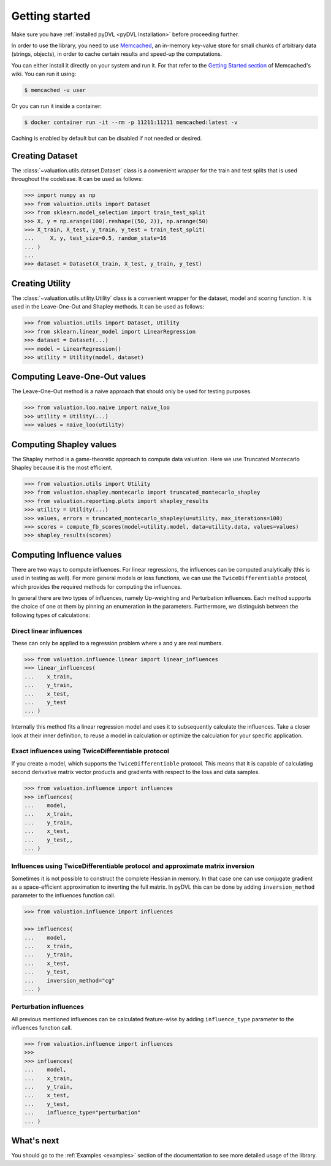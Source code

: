.. _getting started:

===============
Getting started
===============

Make sure you have :ref:`installed pyDVL <pyDVL Installation>` before proceeding further.

In order to use the library, you need to use `Memcached <https://memcached.org/>`_,
an in-memory key-value store for small chunks of arbitrary data (strings, objects),
in order to cache certain results and speed-up the computations.

You can either install it directly on your system and run it. For that refer to the
`Getting Started section <https://github.com/memcached/memcached/wiki#getting-started>`_
of Memcached's wiki. You can run it using:

.. code-block:: shell

   $ memcached -u user

Or you can run it inside a container:

.. code-block:: shell

    $ docker container run -it --rm -p 11211:11211 memcached:latest -v

Caching is enabled by default but can be disabled if not needed or desired.

Creating Dataset
================

The :class:`~valuation.utils.dataset.Dataset` class is a convenient wrapper
for the train and test splits that is used throughout the codebase. It can be used as follows:

.. code-block:: python

   >>> import numpy as np
   >>> from valuation.utils import Dataset
   >>> from sklearn.model_selection import train_test_split
   >>> X, y = np.arange(100).reshape((50, 2)), np.arange(50)
   >>> X_train, X_test, y_train, y_test = train_test_split(
   ...     X, y, test_size=0.5, random_state=16
   ... )
   ...
   >>> dataset = Dataset(X_train, X_test, y_train, y_test)


Creating Utility
================

The :class:`~valuation.utils.utility.Utility` class is a convenient wrapper
for the dataset, model and scoring function. It is used in the Leave-One-Out and Shapley methods.
It can be used as follows:

.. code-block:: python

   >>> from valuation.utils import Dataset, Utility
   >>> from sklearn.linear_model import LinearRegression
   >>> dataset = Dataset(...)
   >>> model = LinearRegression()
   >>> utility = Utility(model, dataset)


Computing Leave-One-Out values
==============================

The Leave-One-Out method is a naive approach that should only be used for testing purposes.

.. code-block:: python

   >>> from valuation.loo.naive import naive_loo
   >>> utility = Utility(...)
   >>> values = naive_loo(utility)


Computing Shapley values
========================

The Shapley method is a game-theoretic approach to compute data valuation.
Here we use Truncated Montecarlo Shapley because it is the most efficient.

.. code-block:: python

   >>> from valuation.utils import Utility
   >>> from valuation.shapley.montecarlo import truncated_montecarlo_shapley
   >>> from valuation.reporting.plots import shapley_results
   >>> utility = Utility(...)
   >>> values, errors = truncated_montecarlo_shapley(u=utility, max_iterations=100)
   >>> scores = compute_fb_scores(model=utility.model, data=utility.data, values=values)
   >>> shapley_results(scores)


Computing Influence values
==========================

There are two ways to compute influences. For linear regressions, the influences can be computed
analytically (this is used in testing as well). For more general models or loss functions,
we can use the ``TwiceDifferentiable`` protocol, which provides the required methods for computing the influences.

In general there are two types of influences, namely Up-weighting and Perturbation influences.
Each method supports the choice of one ot them by pinning an enumeration in the parameters.
Furthermore, we distinguish between the following types of calculations:

Direct linear influences
------------------------

These can only be applied to a regression problem where x and y are real numbers.

.. code-block:: python

   >>> from valuation.influence.linear import linear_influences
   >>> linear_influences(
   ...    x_train,
   ...    y_train,
   ...    x_test,
   ...    y_test
   ... )


Internally this method fits a linear regression model and uses it
to subsequently calculate the influences. Take a closer look at their inner definition, to reuse a model
in calculation or optimize the calculation for your specific application.

Exact influences using TwiceDifferentiable protocol
---------------------------------------------------

If you create a model, which supports the ``TwiceDifferentiable`` protocol. This means that it is
capable of calculating second derivative matrix vector products and gradients with respect to the
loss and data samples.

.. code-block:: python

   >>> from valuation.influence import influences
   >>> influences(
   ...    model,
   ...    x_train,
   ...    y_train,
   ...    x_test,
   ...    y_test,,
   ... )


Influences using TwiceDifferentiable protocol and approximate matrix inversion
------------------------------------------------------------------------------

Sometimes it is not possible to construct the complete Hessian in memory.
In that case one can use conjugate gradient as a space-efficient
approximation to inverting the full matrix. In pyDVL this can be done
by adding ``inversion_method`` parameter to the influences function call.


.. code-block:: python

   >>> from valuation.influence import influences

   >>> influences(
   ...    model,
   ...    x_train,
   ...    y_train,
   ...    x_test,
   ...    y_test,
   ...    inversion_method="cg"
   ... )


Perturbation influences
-----------------------

All previous mentioned influences can be calculated feature-wise by adding ``influence_type`` parameter
to the influences function call.

.. code-block:: python

   >>> from valuation.influence import influences
   >>>
   >>> influences(
   ...    model,
   ...    x_train,
   ...    y_train,
   ...    x_test,
   ...    y_test,
   ...    influence_type="perturbation"
   ... )

What's next
===========

You should go to the :ref:`Examples <examples>` section of the documentation
to see more detailed usage of the library.
